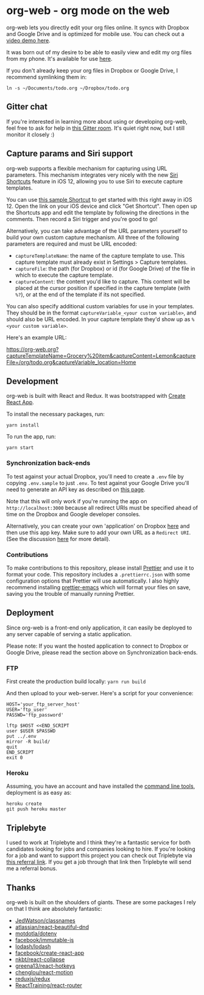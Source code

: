 * org-web - org mode on the web
org-web lets you directly edit your org files online. It syncs with Dropbox and Google Drive and is optimized for mobile use. You can check out a [[https://www.youtube.com/watch?v=ijNqZQxNgiA][video demo here]].

[[./screenshots/overview.png]]

It was born out of my desire to be able to easily view and edit my org files from my phone. It's available for use [[https://org-web.org][here]].

If you don't already keep your org files in Dropbox or Google Drive, I recommend symlinking them in:

#+BEGIN_SRC
ln -s ~/Documents/todo.org ~/Dropbox/todo.org
#+END_SRC
** Gitter chat
If you're interested in learning more about using or developing org-web, feel free to ask for help in [[https://gitter.im/org-web/Lobby?source=orgpage][this Gitter room]]. It's quiet right now, but I still monitor it closely :)
** Capture params and Siri support
org-web supports a flexible mechanism for capturing using URL parameters. This mechanism integrates very nicely with the new [[https://support.apple.com/guide/shortcuts/welcome/ios][Siri Shortcuts]] feature in iOS 12, allowing you to use Siri to execute capture templates.

You can use [[https://www.icloud.com/shortcuts/4e51e8b748d14a50aa70ac6fb963f775][this sample Shortcut]] to get started with this right away in iOS 12. Open the link on your iOS device and click "Get Shortcut". Then open up the Shortcuts app and edit the template by following the directions in the comments. Then record a Siri trigger and you're good to go!

Alternatively, you can take advantage of the URL parameters yourself to build your own custom capture mechanism. All three of the following parameters are required and must be URL encoded:

- ~captureTemplateName~: the name of the capture template to use. This capture template must already exist in Settings > Capture templates.
- ~captureFile~: the path (for Dropbox) or id (for Google Drive) of the file in which to execute the capture template.
- ~captureContent~: the content you'd like to capture. This content will be placed at the cursor position if specified in the capture template (with ~%?~), or at the end of the template if its not specified.

You can also specify additional custom variables for use in your templates. They should be in the format ~captureVariable_<your custom variable>~, and should also be URL encoded. In your capture template they'd show up as ~%<your custom variable>~.

Here's an example URL:

https://org-web.org?captureTemplateName=Grocery%20item&captureContent=Lemon&captureFile=/org/todo.org&captureVariable_location=Home
** Development
org-web is built with React and Redux. It was bootstrapped with [[https://github.com/facebook/create-react-app][Create React App]].

To install the necessary packages, run:

#+BEGIN_SRC
yarn install
#+END_SRC

To run the app, run:

#+BEGIN_SRC
yarn start
#+END_SRC

*** Synchronization back-ends

To test against your actual Dropbox, you'll need to create a ~.env~ file by copying ~.env.sample~ to just ~.env~. To test against your Google Drive you'll need to generate an API key as described on [[https://developers.google.com/drive/api/v3/quickstart/js][this page]].

Note that this will only work if you're running the app on ~http://localhost:3000~ because all redirect URIs must be specified ahead of time on the Dropbox and Google developer consoles.

Alternatively, you can create your own 'application' on Dropbox [[https://www.dropbox.com/developers/apps/][here]] and then use this app key. Make sure to add your own URL as a =Redirect URI=. (See the discussion [[https://github.com/DanielDe/org-web/issues/74][here]] for more detail). 

*** Contributions

To make contributions to this repository, please install [[https://prettier.io/][Prettier]] and use it to format your code. This repository includes a ~.prettierrc.json~ with some configuration options that Prettier will use automatically. I also highly recommend installing [[https://github.com/prettier/prettier-emacs][prettier-emacs]] which will format your files on save, saving you the trouble of manually running Prettier.

** Deployment

Since org-web is a front-end only application, it can easily be
deployed to any server capable of serving a static application.

Please note: If you want the hosted application to connect to Dropbox
or Google Drive, please read the section above on Synchronization back-ends.

*** FTP

First create the production build locally: =yarn run build=

And then upload to your web-server. Here's a script for your
convenience:

#+BEGIN_SRC shell
HOST='your_ftp_server_host'
USER='ftp_user'
PASSWD='ftp_password'

lftp $HOST <<END_SCRIPT
user $USER $PASSWD
put ../.env
mirror -R build/
quit
END_SCRIPT
exit 0
#+END_SRC

*** Heroku
Assuming, you have an account and have installed the [[https://devcenter.heroku.com/articles/heroku-cli][command line
tools]], deployment is as easy as:

#+BEGIN_SRC shell
heroku create
git push heroku master
#+END_SRC
** Triplebyte
I used to work at Triplebyte and I think they're a fantastic service for both candidates looking for jobs and companies looking to hire. If you're looking for a job and want to support this project you can check out Triplebyte via [[https://triplebyte.com/a/YWIwst4/owr][this referral link]]. If you get a job through that link then Triplebyte will send me a referral bonus.
** Thanks
org-web is built on the shoulders of giants. These are some packages I rely on that I think are absolutely fantastic:

- [[https://github.com/JedWatson/classnames][JedWatson/classnames]]
- [[https://github.com/atlassian/react-beautiful-dnd][atlassian/react-beautiful-dnd]]
- [[https://github.com/motdotla/dotenv#readme][motdotla/dotenv]]
- [[https://github.com/facebook/immutable-js][facebook/immutable-js]]
- [[https://github.com/lodash/lodash][lodash/lodash]]
- [[https://github.com/facebook/create-react-app][facebook/create-react-app]]
- [[https://github.com/nkbt/react-collapse][nkbt/react-collapse]]
- [[https://github.com/greena13/react-hotkeys][greena13/react-hotkeys]]
- [[https://github.com/chenglou/react-motion][chenglou/react-motion]]
- [[https://github.com/reduxjs/redux][reduxjs/redux]]
- [[https://github.com/ReactTraining/react-router][ReactTraining/react-router]]
